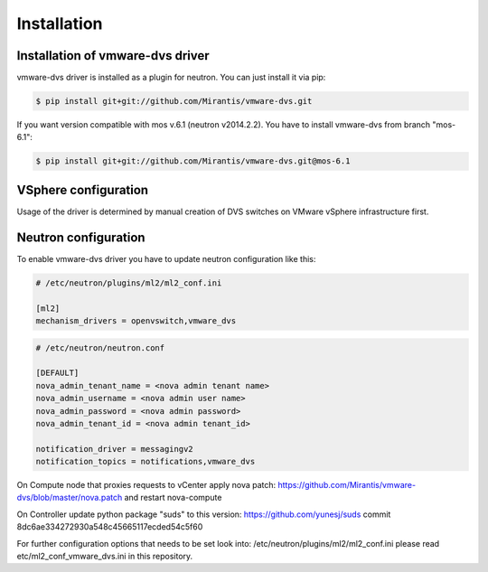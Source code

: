 ============
Installation
============

Installation of vmware-dvs driver
=================================
vmware-dvs driver is installed as a plugin for neutron.
You can just install it via pip:

.. code:: bash

  $ pip install git+git://github.com/Mirantis/vmware-dvs.git

If you want version compatible with mos v.6.1 (neutron v2014.2.2).
You have to install vmware-dvs from branch "mos-6.1":

.. code:: bash

  $ pip install git+git://github.com/Mirantis/vmware-dvs.git@mos-6.1

VSphere configuration
=====================

Usage of the driver is determined by manual creation of DVS switches on
VMware vSphere infrastructure first.

Neutron configuration
=====================

To enable vmware-dvs driver you have to update neutron configuration like this:

.. code:: ini

  # /etc/neutron/plugins/ml2/ml2_conf.ini

  [ml2]
  mechanism_drivers = openvswitch,vmware_dvs

.. code:: ini

  # /etc/neutron/neutron.conf

  [DEFAULT]
  nova_admin_tenant_name = <nova admin tenant name>
  nova_admin_username = <nova admin user name>
  nova_admin_password = <nova admin password>
  nova_admin_tenant_id = <nova admin tenant_id>

  notification_driver = messagingv2
  notification_topics = notifications,vmware_dvs

On Compute node that proxies requests to vCenter apply
nova patch: https://github.com/Mirantis/vmware-dvs/blob/master/nova.patch
and restart nova-compute

On Controller update python package "suds" to this version: https://github.com/yunesj/suds commit 8dc6ae334272930a548c45665117ecded54c5f60

For further configuration options that needs to be set look into:
/etc/neutron/plugins/ml2/ml2_conf.ini please read etc/ml2_conf_vmware_dvs.ini
in this repository.
